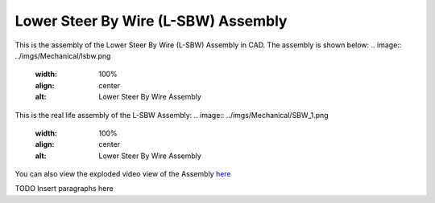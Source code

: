 Lower Steer By Wire (L-SBW) Assembly
==================================

This is the assembly of the Lower Steer By Wire (L-SBW) Assembly in CAD. The assembly is shown below:
.. image:: ../imgs/Mechanical/lsbw.png
    :width: 100%
    :align: center
    :alt: Lower Steer By Wire Assembly


This is the real life assembly of the L-SBW Assembly:
.. image:: ../imgs/Mechanical/SBW_1.png
    :width: 100%
    :align: center
    :alt: Lower Steer By Wire Assembly

.. image:: ../imgs/Mechanical/SBW_2.png
    :width: 100%
    :align: center
    :alt: Lower Steer By Wire Assembly



You can also view the exploded video view of the Assembly `here <https://drive.google.com/file/d/1VRoe71nf696cDpKYZVToyhxTrEUwtiuE/view?usp=sharing>`_


TODO Insert paragraphs here